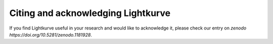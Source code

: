 .. _citing:

===================================
Citing and acknowledging Lightkurve
===================================

If you find Lightkurve useful in your research and would like to acknowledge it,
please check our entry on `zenodo https://doi.org/10.5281/zenodo.1181928`.
